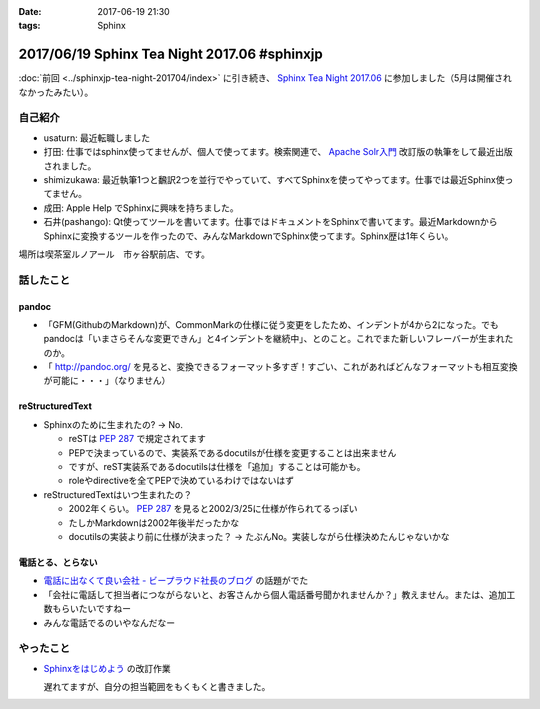 :date: 2017-06-19 21:30
:tags: Sphinx

=============================================
2017/06/19 Sphinx Tea Night 2017.06 #sphinxjp
=============================================

:doc:`前回 <../sphinxjp-tea-night-201704/index>` に引き続き、 `Sphinx Tea Night 2017.06`_ に参加しました（5月は開催されなかったみたい）。

自己紹介
========

* usaturn: 最近転職しました

* 打田: 仕事ではsphinx使ってませんが、個人で使ってます。検索関連で、 `Apache Solr入門`_ 改訂版の執筆をして最近出版されました。

* shimizukawa: 最近執筆1つと飜訳2つを並行でやっていて、すべてSphinxを使ってやってます。仕事では最近Sphinx使ってません。

* 成田: Apple Help でSphinxに興味を持ちました。

* 石井(pashango): Qt使ってツールを書いてます。仕事ではドキュメントをSphinxで書いてます。最近MarkdownからSphinxに変換するツールを作ったので、みんなMarkdownでSphinx使ってます。Sphinx歴は1年くらい。

.. _Apache Solr入門: http://amzn.to/2rvccLB


場所は喫茶室ルノアール　市ヶ谷駅前店、です。


.. raw:: html

   <blockquote class="twitter-tweet" data-lang="ja"><p lang="ja" dir="ltr"><a href="https://twitter.com/hashtag/sphinxjp?src=hash">#sphinxjp</a> Tea Night 2017.06 に参加中～ (@ 喫茶室ルノアール 市ヶ谷駅前店 in 千代田区, 東京都) <a href="https://t.co/gk1n9vrsT4">https://t.co/gk1n9vrsT4</a> <a href="https://t.co/BhFGcU4Ldf">pic.twitter.com/BhFGcU4Ldf</a></p>&mdash; Takayuki Shimizukawa (@shimizukawa) <a href="https://twitter.com/shimizukawa/status/876769080115593216">2017年6月19日</a></blockquote>
   <script async src="//platform.twitter.com/widgets.js" charset="utf-8"></script>


話したこと
===========

pandoc
--------

* 「GFM(GithubのMarkdown)が、CommonMarkの仕様に従う変更をしたため、インデントが4から2になった。でもpandocは「いまさらそんな変更できん」と4インデントを継続中」、とのこと。これでまた新しいフレーバーが生まれたのか。

* 「 http://pandoc.org/ を見ると、変換できるフォーマット多すぎ！すごい、これがあればどんなフォーマットも相互変換が可能に・・・」（なりません）

reStructuredText
-----------------

* Sphinxのために生まれたの? -> No.

  * reSTは :pep:`287` で規定されてます
  * PEPで決まっているので、実装系であるdocutilsが仕様を変更することは出来ません
  * ですが、reST実装系であるdocutilsは仕様を「追加」することは可能かも。
  * roleやdirectiveを全てPEPで決めているわけではないはず

* reStructuredTextはいつ生まれたの？

  * 2002年くらい。 :pep:`287` を見ると2002/3/25に仕様が作られてるっぽい
  * たしかMarkdownは2002年後半だったかな
  * docutilsの実装より前に仕様が決まった？ -> たぶんNo。実装しながら仕様決めたんじゃないかな

電話とる、とらない
--------------------

* `電話に出なくて良い会社 - ビープラウド社長のブログ <http://shacho.beproud.jp/entry/2017/06/15/150726>`__ の話題がでた
* 「会社に電話して担当者につながらないと、お客さんから個人電話番号聞かれませんか？」教えません。または、追加工数もらいたいですねー
* みんな電話でるのいやなんだなー

やったこと
===========

* `Sphinxをはじめよう`_ の改訂作業

  遅れてますが、自分の担当範囲をもくもくと書きました。

.. _Sphinx Tea Night 2017.06: https://sphinxjp.connpass.com/event/58349/
.. _Sphinxをはじめよう: http://www.oreilly.co.jp/books/9784873116488/


